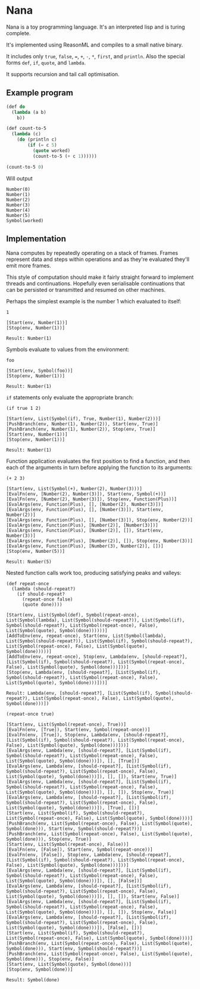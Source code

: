 * Nana

  Nana is a toy programming language. It's an interpreted lisp and is turing
  complete.

  It's implemented using ReasonML and compiles to a small native binary.

  It includes only ~true~, ~false~, ~=~, ~+~, ~-~, ~*~, ~first~, and
  ~println~. Also the special forms ~def~, ~if~, ~quote~, and ~lambda~.

  It supports recursion and tail call optimisation.

** Example program
   
   #+BEGIN_SRC lisp
     (def do
       (lambda (a b)
         b))

     (def count-to-5
       (lambda (c)
         (do (println c)
             (if (= c 5)
               (quote worked)
               (count-to-5 (+ c 1))))))

     (count-to-5 0)
   #+END_SRC
   
   Will output

   #+BEGIN_SRC reason
     Number(0)
     Number(1)
     Number(2)
     Number(3)
     Number(4)
     Number(5)
     Symbol(worked)
   #+END_SRC

** Implementation

   Nana computes by repeatedly operating on a stack of frames. Frames represent
   data and steps within operations and as they're evaluated they'll emit more
   frames.
   
   This style of computation should make it fairly straight forward to implement
   threads and continuations. Hopefully even serialisable continuations that can
   be persisted or transmitted and resumed on other machines.

   Perhaps the simplest example is the number 1 which evaluated to itself:

   #+BEGIN_SRC reason
     1

     [Start(env, Number(1))]
     [Stop(env, Number(1))]
  
     Result: Number(1)
   #+END_SRC
   
   Symbols evaluate to values from the environment:
   
   #+BEGIN_SRC reason
     foo

     [Start(env, Symbol(foo))]
     [Stop(env, Number(1))]

     Result: Number(1)
   #+END_SRC

   ~if~ statements only evaluate the appropriate branch:

   #+BEGIN_SRC reason
     (if true 1 2)

     [Start(env, List(Symbol(if), True, Number(1), Number(2)))]
     [PushBranch(env, Number(1), Number(2)), Start(env, True)]
     [PushBranch(env, Number(1), Number(2)), Stop(env, True)]
     [Start(env, Number(1))]
     [Stop(env, Number(1))]
  
     Result: Number(1)
   #+END_SRC

   Function application evaluates the first position to find a function, and
   then each of the arguments in turn before applying the function to its
   arguments:

   #+BEGIN_SRC reason
     (+ 2 3)

     [Start(env, List(Symbol(+), Number(2), Number(3)))]
     [EvalFn(env, [Number(2), Number(3)]), Start(env, Symbol(+))]
     [EvalFn(env, [Number(2), Number(3)]), Stop(env, Function(Plus))]
     [EvalArgs(env, Function(Plus), [], [Number(2), Number(3)])]
     [EvalArgs(env, Function(Plus), [], [Number(3)]), Start(env, Number(2))]
     [EvalArgs(env, Function(Plus), [], [Number(3)]), Stop(env, Number(2))]
     [EvalArgs(env, Function(Plus), [Number(2)], [Number(3)])]
     [EvalArgs(env, Function(Plus), [Number(2)], []), Start(env, Number(3))]
     [EvalArgs(env, Function(Plus), [Number(2)], []), Stop(env, Number(3))]
     [EvalArgs(env, Function(Plus), [Number(3), Number(2)], [])]
     [Stop(env, Number(5))]
  
     Result: Number(5)
   #+END_SRC

   Nested function calls work too, producing satisfying peaks and valleys:
   
   #+BEGIN_SRC reason
     (def repeat-once
       (lambda (should-repeat?)
         (if should-repeat?
           (repeat-once false)
           (quote done))))

     [Start(env, List(Symbol(def), Symbol(repeat-once), List(Symbol(lambda), List(Symbol(should-repeat?)), List(Symbol(if), Symbol(should-repeat?), List(Symbol(repeat-once), False), List(Symbol(quote), Symbol(done))))))]
     [AddToEnv(env, repeat-once), Start(env, List(Symbol(lambda), List(Symbol(should-repeat?)), List(Symbol(if), Symbol(should-repeat?), List(Symbol(repeat-once), False), List(Symbol(quote), Symbol(done)))))]
     [AddToEnv(env, repeat-once), Stop(env, Lambda(env, [should-repeat?], [List(Symbol(if), Symbol(should-repeat?), List(Symbol(repeat-once), False), List(Symbol(quote), Symbol(done)))]))]
     [Stop(env, Lambda(env, [should-repeat?], [List(Symbol(if), Symbol(should-repeat?), List(Symbol(repeat-once), False), List(Symbol(quote), Symbol(done)))]))]

     Result: Lambda(env, [should-repeat?], [List(Symbol(if), Symbol(should-repeat?), List(Symbol(repeat-once), False), List(Symbol(quote), Symbol(done)))])

     (repeat-once true)

     [Start(env, List(Symbol(repeat-once), True))]
     [EvalFn(env, [True]), Start(env, Symbol(repeat-once))]
     [EvalFn(env, [True]), Stop(env, Lambda(env, [should-repeat?], [List(Symbol(if), Symbol(should-repeat?), List(Symbol(repeat-once), False), List(Symbol(quote), Symbol(done)))]))]
     [EvalArgs(env, Lambda(env, [should-repeat?], [List(Symbol(if), Symbol(should-repeat?), List(Symbol(repeat-once), False), List(Symbol(quote), Symbol(done)))]), [], [True])]
     [EvalArgs(env, Lambda(env, [should-repeat?], [List(Symbol(if), Symbol(should-repeat?), List(Symbol(repeat-once), False), List(Symbol(quote), Symbol(done)))]), [], []), Start(env, True)]
     [EvalArgs(env, Lambda(env, [should-repeat?], [List(Symbol(if), Symbol(should-repeat?), List(Symbol(repeat-once), False), List(Symbol(quote), Symbol(done)))]), [], []), Stop(env, True)]
     [EvalArgs(env, Lambda(env, [should-repeat?], [List(Symbol(if), Symbol(should-repeat?), List(Symbol(repeat-once), False), List(Symbol(quote), Symbol(done)))]), [True], [])]
     [Start(env, List(Symbol(if), Symbol(should-repeat?), List(Symbol(repeat-once), False), List(Symbol(quote), Symbol(done))))]
     [PushBranch(env, List(Symbol(repeat-once), False), List(Symbol(quote), Symbol(done))), Start(env, Symbol(should-repeat?))]
     [PushBranch(env, List(Symbol(repeat-once), False), List(Symbol(quote), Symbol(done))), Stop(env, True)]
     [Start(env, List(Symbol(repeat-once), False))]
     [EvalFn(env, [False]), Start(env, Symbol(repeat-once))]
     [EvalFn(env, [False]), Stop(env, Lambda(env, [should-repeat?], [List(Symbol(if), Symbol(should-repeat?), List(Symbol(repeat-once), False), List(Symbol(quote), Symbol(done)))]))]
     [EvalArgs(env, Lambda(env, [should-repeat?], [List(Symbol(if), Symbol(should-repeat?), List(Symbol(repeat-once), False), List(Symbol(quote), Symbol(done)))]), [], [False])]
     [EvalArgs(env, Lambda(env, [should-repeat?], [List(Symbol(if), Symbol(should-repeat?), List(Symbol(repeat-once), False), List(Symbol(quote), Symbol(done)))]), [], []), Start(env, False)]
     [EvalArgs(env, Lambda(env, [should-repeat?], [List(Symbol(if), Symbol(should-repeat?), List(Symbol(repeat-once), False), List(Symbol(quote), Symbol(done)))]), [], []), Stop(env, False)]
     [EvalArgs(env, Lambda(env, [should-repeat?], [List(Symbol(if), Symbol(should-repeat?), List(Symbol(repeat-once), False), List(Symbol(quote), Symbol(done)))]), [False], [])]
     [Start(env, List(Symbol(if), Symbol(should-repeat?), List(Symbol(repeat-once), False), List(Symbol(quote), Symbol(done))))]
     [PushBranch(env, List(Symbol(repeat-once), False), List(Symbol(quote), Symbol(done))), Start(env, Symbol(should-repeat?))]
     [PushBranch(env, List(Symbol(repeat-once), False), List(Symbol(quote), Symbol(done))), Stop(env, False)]
     [Start(env, List(Symbol(quote), Symbol(done)))]
     [Stop(env, Symbol(done))]

     Result: Symbol(done)
   #+END_SRC
